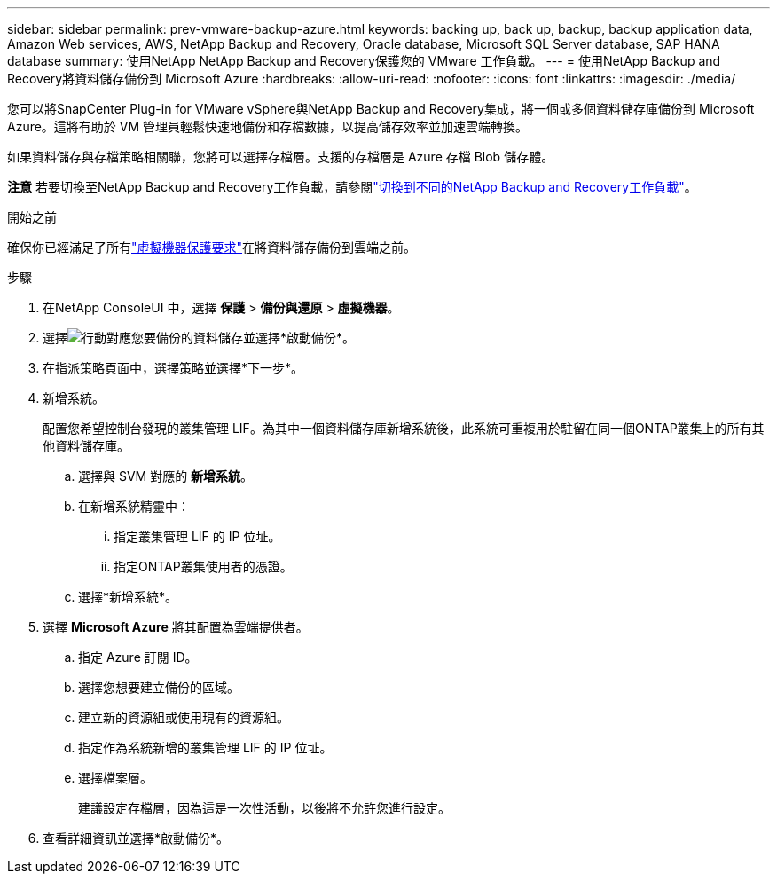 ---
sidebar: sidebar 
permalink: prev-vmware-backup-azure.html 
keywords: backing up, back up, backup, backup application data, Amazon Web services, AWS, NetApp Backup and Recovery, Oracle database, Microsoft SQL Server database, SAP HANA database 
summary: 使用NetApp NetApp Backup and Recovery保護您的 VMware 工作負載。 
---
= 使用NetApp Backup and Recovery將資料儲存備份到 Microsoft Azure
:hardbreaks:
:allow-uri-read: 
:nofooter: 
:icons: font
:linkattrs: 
:imagesdir: ./media/


[role="lead"]
您可以將SnapCenter Plug-in for VMware vSphere與NetApp Backup and Recovery集成，將一個或多個資料儲存庫備份到 Microsoft Azure。這將有助於 VM 管理員輕鬆快速地備份和存檔數據，以提高儲存效率並加速雲端轉換。

如果資料儲存與存檔策略相關聯，您將可以選擇存檔層。支援的存檔層是 Azure 存檔 Blob 儲存體。

[]
====
*注意* 若要切換至NetApp Backup and Recovery工作負載，請參閱link:br-start-switch-ui.html["切換到不同的NetApp Backup and Recovery工作負載"]。

====
.開始之前
確保你已經滿足了所有link:prev-vmware-prereqs.html["虛擬機器保護要求"]在將資料儲存備份到雲端之前。

.步驟
. 在NetApp ConsoleUI 中，選擇 *保護* > *備份與還原* > *虛擬機器*。
. 選擇image:icon-action.png["行動"]對應您要備份的資料儲存並選擇*啟動備份*。
. 在指派策略頁面中，選擇策略並選擇*下一步*。
. 新增系統。
+
配置您希望控制台發現的叢集管理 LIF。為其中一個資料儲存庫新增系統後，此系統可重複用於駐留在同一個ONTAP叢集上的所有其他資料儲存庫。

+
.. 選擇與 SVM 對應的 *新增系統*。
.. 在新增系統精靈中：
+
... 指定叢集管理 LIF 的 IP 位址。
... 指定ONTAP叢集使用者的憑證。


.. 選擇*新增系統*。


. 選擇 *Microsoft Azure* 將其配置為雲端提供者。
+
.. 指定 Azure 訂閱 ID。
.. 選擇您想要建立備份的區域。
.. 建立新的資源組或使用現有的資源組。
.. 指定作為系統新增的叢集管理 LIF 的 IP 位址。
.. 選擇檔案層。
+
建議設定存檔層，因為這是一次性活動，以後將不允許您進行設定。



. 查看詳細資訊並選擇*啟動備份*。

